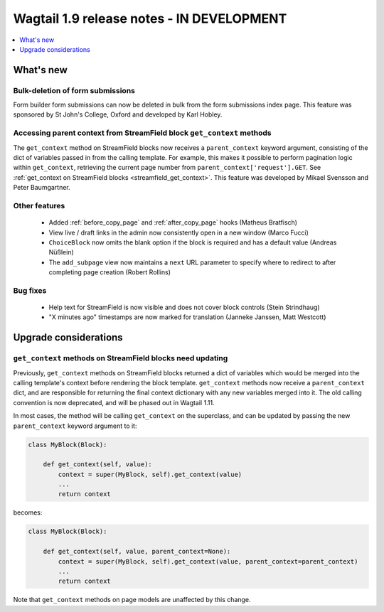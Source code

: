 ==========================================
Wagtail 1.9 release notes - IN DEVELOPMENT
==========================================

.. contents::
    :local:
    :depth: 1


What's new
==========

Bulk-deletion of form submissions
~~~~~~~~~~~~~~~~~~~~~~~~~~~~~~~~~

Form builder form submissions can now be deleted in bulk from the form submissions index page. This feature was sponsored by St John's College, Oxford and developed by Karl Hobley.


Accessing parent context from StreamField block ``get_context`` methods
~~~~~~~~~~~~~~~~~~~~~~~~~~~~~~~~~~~~~~~~~~~~~~~~~~~~~~~~~~~~~~~~~~~~~~~

The ``get_context`` method on StreamField blocks now receives a ``parent_context`` keyword argument, consisting of the dict of variables passed in from the calling template. For example, this makes it possible to perform pagination logic within ``get_context``, retrieving the current page number from ``parent_context['request'].GET``. See :ref:`get_context on StreamField blocks <streamfield_get_context>`. This feature was developed by Mikael Svensson and Peter Baumgartner.


Other features
~~~~~~~~~~~~~~

 * Added :ref:`before_copy_page` and :ref:`after_copy_page` hooks (Matheus Bratfisch)
 * View live / draft links in the admin now consistently open in a new window (Marco Fucci)
 * ``ChoiceBlock`` now omits the blank option if the block is required and has a default value (Andreas Nüßlein)
 * The ``add_subpage`` view now maintains a ``next`` URL parameter to specify where to redirect to after completing page creation (Robert Rollins)


Bug fixes
~~~~~~~~~

 * Help text for StreamField is now visible and does not cover block controls (Stein Strindhaug)
 * "X minutes ago" timestamps are now marked for translation (Janneke Janssen, Matt Westcott)


Upgrade considerations
======================

``get_context`` methods on StreamField blocks need updating
~~~~~~~~~~~~~~~~~~~~~~~~~~~~~~~~~~~~~~~~~~~~~~~~~~~~~~~~~~~

Previously, ``get_context`` methods on StreamField blocks returned a dict of variables which would be merged into the calling template's context before rendering the block template. ``get_context`` methods now receive a ``parent_context`` dict, and are responsible for returning the final context dictionary with any new variables merged into it. The old calling convention is now deprecated, and will be phased out in Wagtail 1.11.

In most cases, the method will be calling ``get_context`` on the superclass, and can be updated by passing the new ``parent_context`` keyword argument to it:

.. code-block:: python

    class MyBlock(Block):

        def get_context(self, value):
            context = super(MyBlock, self).get_context(value)
            ...
            return context

becomes:

.. code-block:: python

    class MyBlock(Block):

        def get_context(self, value, parent_context=None):
            context = super(MyBlock, self).get_context(value, parent_context=parent_context)
            ...
            return context


Note that ``get_context`` methods on page models are unaffected by this change.
